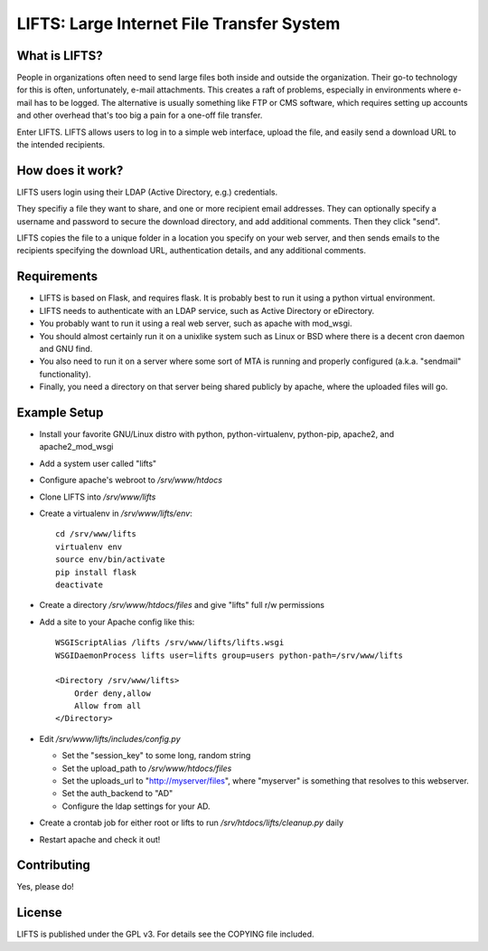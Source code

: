 ============================================
 LIFTS: Large Internet File Transfer System
============================================

What is LIFTS?
==============

People in organizations often need to send large files both inside and outside the organization.  Their go-to technology for this is often, unfortunately, e-mail attachments.  This creates a raft of problems, especially in environments where e-mail has to be logged.  The alternative is usually something like FTP or CMS software, which requires setting up accounts and other overhead that's too big a pain for a one-off file transfer.

Enter LIFTS.  LIFTS allows users to log in to a simple web interface, upload the file, and easily send a download URL to the intended recipients.

How does it work?
=================

LIFTS users login using their LDAP (Active Directory, e.g.) credentials.

They specifiy a file they want to share, and one or more recipient email addresses.  They can optionally specify a username and password to secure the download directory, and add additional comments.  Then they click "send".

LIFTS copies the file to a unique folder in a location you specify on your web server, and then sends emails to the recipients specifying the download URL, authentication details, and any additional comments.

Requirements
============

- LIFTS is based on Flask, and requires flask.  It is probably best to run it using a python virtual environment.
- LIFTS needs to authenticate with an LDAP service, such as Active Directory or eDirectory.
- You probably want to run it using a real web server, such as apache with mod_wsgi.
- You should almost certainly run it on a unixlike system such as Linux or BSD where there is a decent cron daemon and GNU find.
- You also need to run it on a server where some sort of MTA is running and properly configured (a.k.a. "sendmail" functionality).
- Finally, you need a directory on that server being shared publicly by apache, where the uploaded files will go.

Example Setup
=============

- Install your favorite GNU/Linux distro with python, python-virtualenv, python-pip, apache2, and apache2_mod_wsgi
- Add a system user called "lifts"
- Configure apache's webroot to `/srv/www/htdocs`
- Clone LIFTS into `/srv/www/lifts`
- Create a virtualenv in `/srv/www/lifts/env`::

   cd /srv/www/lifts
   virtualenv env
   source env/bin/activate
   pip install flask
   deactivate

- Create a directory `/srv/www/htdocs/files` and give "lifts" full r/w permissions
- Add a site to your Apache config like this::

    WSGIScriptAlias /lifts /srv/www/lifts/lifts.wsgi
    WSGIDaemonProcess lifts user=lifts group=users python-path=/srv/www/lifts

    <Directory /srv/www/lifts>
        Order deny,allow
        Allow from all
    </Directory>

- Edit `/srv/www/lifts/includes/config.py`

  - Set the "session_key" to some long, random string
  - Set the upload_path to `/srv/www/htdocs/files`
  - Set the uploads_url to "http://myserver/files", where "myserver" is something that resolves to this webserver.
  - Set the auth_backend to "AD"
  - Configure the ldap settings for your AD.

- Create a crontab job for either root or lifts to run `/srv/htdocs/lifts/cleanup.py` daily

- Restart apache and check it out!


Contributing
============

Yes, please do!

License
=======

LIFTS is published under the GPL v3.
For details see the COPYING file included.
